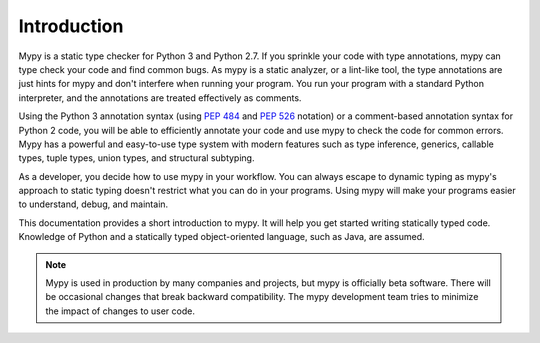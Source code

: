 Introduction
============

Mypy is a static type checker for Python 3 and Python 2.7. If you sprinkle
your code with type annotations, mypy can type check your code and find common
bugs. As mypy is a static analyzer, or a lint-like tool, the type
annotations are just hints for mypy and don't interfere when running your program.
You run your program with a standard Python interpreter, and the annotations
are treated effectively as comments.

Using the Python 3 annotation syntax (using :pep:`484` and :pep:`526` notation)
or a comment-based annotation syntax for Python 2 code, you will be able to
efficiently annotate your code and use mypy to check the code for common errors.
Mypy has a powerful and easy-to-use type system with modern features such as
type inference, generics, callable types, tuple types, union types, and
structural subtyping.

As a developer, you decide how to use mypy in your workflow. You can always
escape to dynamic typing as mypy's approach to static typing doesn't restrict
what you can do in your programs. Using mypy will make your programs easier to
understand, debug, and maintain.

This documentation provides a short introduction to mypy. It will help you
get started writing statically typed code. Knowledge of Python and a
statically typed object-oriented language, such as Java, are assumed.

.. note::

   Mypy is used in production by many companies and projects, but mypy is
   officially beta software. There will be occasional changes
   that break backward compatibility. The mypy development team tries to
   minimize the impact of changes to user code.

